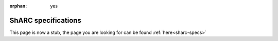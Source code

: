 :orphan: yes
ShARC specifications
======================
.. raw:: html

    <meta http-equiv="refresh" content="0; URL=../decommissioned/sharc/cluster_specs.html" />

This page is now a stub, the page you are looking for can be found :ref:`here<sharc-specs>`
